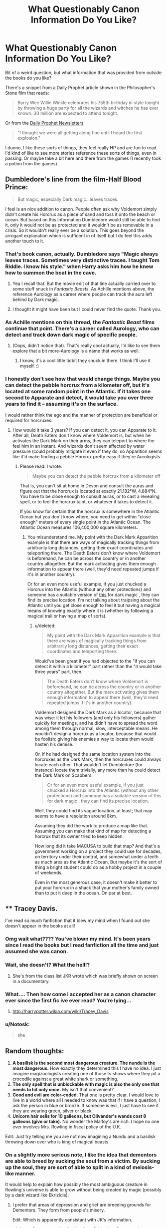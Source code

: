 #+TITLE: What Questionably Canon Information Do You Like?

* What Questionably Canon Information Do You Like?
:PROPERTIES:
:Author: MindForgedManacle
:Score: 62
:DateUnix: 1528572078.0
:DateShort: 2018-Jun-09
:FlairText: Discussion
:END:
Bit of a weird question, but what information that was provided from outside the books do you like?

There's a snippet from a Daily Prophet article shown in the Philosopher's Stone film that reads:

#+begin_quote
  Barry Wee Willie Winkle celebrates his 755th birthday in style tonight by throwing a huge party for all the wizards and witches he has ever known. 30 million are expected to attend tonight.
#+end_quote

Or from the [[https://www.hp-lexicon.org/source/other-canon/dp/dp3/][Daily Prophet Newsletters]]

#+begin_quote
  "I thought we were all getting along fine until I heard the first explosion."
#+end_quote

I dunno, I like these sorts of things, they feel really HP and are fun to read. I'd kind of like to see more stories reference these sorts of things, even in passing. Or maybe take a bit here and there from the games (I recently took a potion from the games).


** Dumbledore's line from the film-Half Blood Prince:

#+begin_quote
  But magic, especially Dark magic...leaves traces.
#+end_quote

I feel is an nice addition to canon. People often ask why Voldemort simply didn't create his Horcrux as a piece of sand and toss it onto the beach or ocean. But based on this information Dumbledore would still be able to find it, only it would not be as protected and it wouldn't be as removable in a crisis. So it wouldn't really ever be a solution. This goes beyond the arrogant explanation which is sufficent in of itself but I do feel this adds another touch to it.
:PROPERTIES:
:Author: elizabnthe
:Score: 36
:DateUnix: 1528584409.0
:DateShort: 2018-Jun-10
:END:

*** That's book canon, actually. Dumbledore says "Magic always leaves traces. Sometimes very distinctive traces. I taught Tom Riddle. I know his style." when Harry asks him how he knew how to summon the boat in the cave.
:PROPERTIES:
:Author: Starfox5
:Score: 32
:DateUnix: 1528588097.0
:DateShort: 2018-Jun-10
:END:

**** Yea I recall that. But the movie edit of that line actually carried over to some stuff snuck in /Fantastic Beasts/. As Achille mentions above, the reference Aurology as a career where people can track the aura left behind by Dark magic.
:PROPERTIES:
:Author: MindForgedManacle
:Score: 12
:DateUnix: 1528588406.0
:DateShort: 2018-Jun-10
:END:


**** I thought it might have been but I could never find the quote. Thank you.
:PROPERTIES:
:Author: elizabnthe
:Score: 2
:DateUnix: 1528588128.0
:DateShort: 2018-Jun-10
:END:


*** As Achille mentions on this thread, the /Fantastic Beast/ films continue that point. There's a career called Aurology, who can detect and track down dark magic of specific people.
:PROPERTIES:
:Author: MindForgedManacle
:Score: 12
:DateUnix: 1528586404.0
:DateShort: 2018-Jun-10
:END:

**** (Oops, didn't notice that). That's really cool actually, I'd like to see them explore that a bit more-Aurology is a name that works as well.
:PROPERTIES:
:Author: elizabnthe
:Score: 2
:DateUnix: 1528586564.0
:DateShort: 2018-Jun-10
:END:

***** I know, it's a cool little tidbit they snuck in there. I think I'll use it myself. :)
:PROPERTIES:
:Author: MindForgedManacle
:Score: 2
:DateUnix: 1528587670.0
:DateShort: 2018-Jun-10
:END:


*** I honestly don't see how that would change things. Maybe you can detect the pebble horcrux from a kilometer off, but it's located at some random point in the Atlantic. If it takes one second to Apparate and detect, it would take you over three years to find it -- assuming it's on the surface.

I would rather think the ego and the manner of protection are beneficial or required for horcruxes.
:PROPERTIES:
:Score: 6
:DateUnix: 1528610242.0
:DateShort: 2018-Jun-10
:END:

**** How would it take 3 years? If you can detect it, you can Apparate to it. After all, Death Eaters don't know where Voldemort is, but when he activates the Dark Mark on their arms, they can teleport to where the feel him in an instant. And wizards don't seem affected by water pressure (could probably mitigate it even if they do, so Apparition seems like it'd make finding a pebble Horcrux pretty easy if they're Aurologists.
:PROPERTIES:
:Author: MindForgedManacle
:Score: 4
:DateUnix: 1528635620.0
:DateShort: 2018-Jun-10
:END:

***** Please read. I wrote:

#+begin_quote
  Maybe you can detect the pebble horcrux from a kilometer off
#+end_quote

That is, you can't sit at home in Devon and consult the auras and figure out that the horcrux is located at exactly 21.182°W, 4.884°N. You have to be close enough to consult auras, or to cast a revealing spell, or to feel the horcrux taint, or whatever it takes to detect it.

If you know for certain that the horcrux is somewhere in the Atlantic Ocean but you don't know where, you need to get within "close enough" meters of every single point in the Atlantic Ocean. The Atlantic Ocean measures 106,400,000 square kilometers.
:PROPERTIES:
:Score: 1
:DateUnix: 1528659313.0
:DateShort: 2018-Jun-11
:END:

****** You misunderstand me. My point with the Dark Mark Apparition example is that there are ways of magically tracking things from arbitrarily long distances, getting their exact coordinates and teleporting there. The Death Eaters don't know where Voldemort is beforehand, he can be across the country or in another country altogether. But the mark activating gives them enough information to appear there (well, they'd need repeated jumps if it's in another country).

Or for an even more useful example, if you just chucked a Horcrux into the Atlantic (without any other protections) and someone has a suitable version of [[http://harrypotter.wikia.com/wiki/MACUSA_Real-Time_Hex_Indicator_map][this]] for dark magic , they can find its precise location. I'm not talking about traipsing about the Atlantic until you get close enough to feel it but having a magical means of knowing exactly where it is (whether by following a magical trail or having a map of sorts).
:PROPERTIES:
:Author: MindForgedManacle
:Score: 2
:DateUnix: 1528660586.0
:DateShort: 2018-Jun-11
:END:

******* u/deleted:
#+begin_quote
  My point with the Dark Mark Apparition example is that there are ways of magically tracking things from arbitrarily long distances, getting their exact coordinates and teleporting there.
#+end_quote

Would've been great if you had objected to the "if you can detect it within a kilometer" part rather than the "it would take three years" part, then.

#+begin_quote
  The Death Eaters don't know where Voldemort is beforehand, he can be across the country or in another country altogether. But the mark activating gives them enough information to appear there (well, they'd need repeated jumps if it's in another country).
#+end_quote

Voldemort designed the Dark Mark as a locator, because that was wise: it let his followers (and only his followers) gather quickly for meetings, and he didn't have to spread the word among them through normal, slow, interceptable means. He wouldn't design a horcrux as a locator, because that would be foolish: giving his enemies a way to locate them would hasten his demise.

Or, if he had designed the same location system into the horcruxes as the Dark Mark, then the horcruxes could always locate each other. That wouldn't let Dumbledore (for instance) locate them trivially, any more than he could detect the Dark Mark on Scabbers.

#+begin_quote
  Or for an even more useful example, if you just chucked a Horcrux into the Atlantic (without any other protections) and someone has a suitable version of this for dark magic , they can find its precise location.
#+end_quote

Well, they could find its vague location, at least; that map seems to have a resolution around 8km.

Assuming they did the work to produce a map like that. Assuming you can make that kind of map for detecting a horcrux that its owner tried to keep hidden.

How long did it take MACUSA to build that map? And that's a government working on a project they could use for decades, on territory under their control, and somewhat under a tenth as much area as the Atlantic Ocean. But maybe it's the sort of thing a bright student could do as a hobby project in a couple of weekends.

Even in the most generous case, it doesn't make it better to put your horcrux in a shack that your mother's family owned than to put it deep in the ocean. On par at best.
:PROPERTIES:
:Score: 1
:DateUnix: 1528663828.0
:DateShort: 2018-Jun-11
:END:


** ** Tracey Davis.
   :PROPERTIES:
   :CUSTOM_ID: tracey-davis.
   :END:
I've read so much fanfiction that it blew my mind when I found out she doesn't appear in the books at all!
:PROPERTIES:
:Author: pizzahotdoglover
:Score: 31
:DateUnix: 1528604030.0
:DateShort: 2018-Jun-10
:END:

*** Omg wait what???? You've blown my mind. It's been years since I read the books but I read fanfiction all the time and just assumed she was canon.
:PROPERTIES:
:Author: Pjcrafty
:Score: 15
:DateUnix: 1528612838.0
:DateShort: 2018-Jun-10
:END:


*** Wait, she doesn't? What the hell!?
:PROPERTIES:
:Author: ModernDayWeeaboo
:Score: 6
:DateUnix: 1528612756.0
:DateShort: 2018-Jun-10
:END:

**** She's from the class list JKR wrote which was briefly shown on screen in a documentary.
:PROPERTIES:
:Author: Taure
:Score: 18
:DateUnix: 1528617034.0
:DateShort: 2018-Jun-10
:END:


*** What.... Then how come i accepted her as a canon character ever since the first fic ive ever read? You're lying...
:PROPERTIES:
:Score: 5
:DateUnix: 1528731931.0
:DateShort: 2018-Jun-11
:END:

**** [[http://harrypotter.wikia.com/wiki/Tracey_Davis]]
:PROPERTIES:
:Author: pizzahotdoglover
:Score: 2
:DateUnix: 1528740203.0
:DateShort: 2018-Jun-11
:END:


*** u/Notosk:
#+begin_quote
  she
#+end_quote
:PROPERTIES:
:Author: Notosk
:Score: 3
:DateUnix: 1528610334.0
:DateShort: 2018-Jun-10
:END:


** Random thoughts:

1. *A basilisk is the second most dangerous creature. The nundu is the most dangerous.* How exactly they determined this I have no idea. I just imagine magizoologists creating one of those tv shows where they pit a crocodile against a great white shark or something.
2. *The only spell that is unblockable with magic is also the only one that needs to hit only once.* My isn't that convenient?
3. *Good and evil are color-coded*. That one is pretty clear. I would love to live in a world where all I needed to know was that if I have a question, I ask the person in blue or bronze. If someone is evil, I just have to see if they are wearing green, silver or black.
4. *Unicorn hair sells for 10 galleons, but Olivander's wands cost 8 galleons (give or take).* No wonder the Malfoy's are rich. I hope no one ever involves Mrs. Rowling in fiscal policy of the U.K.

Edit: Just try telling me you are not now imagining a Nundu and a basilisk throwing down over who is king of magical beasts.
:PROPERTIES:
:Author: XeshTrill
:Score: 65
:DateUnix: 1528577302.0
:DateShort: 2018-Jun-10
:END:

*** On a slightly more serious note, I like the idea that dementors are able to breed by sucking the soul from a victim. By sucking up the soul, they are sort of able to split in a kind of meiosis-like manner.

It would help to explain how possibly the most ambiguous creature in Rowling's universe is able to grow without being created by magic (possibly by a dark wizard like Ekrizidis).
:PROPERTIES:
:Author: XeshTrill
:Score: 29
:DateUnix: 1528577581.0
:DateShort: 2018-Jun-10
:END:

**** I prefer that areas of depression and grief are breeding grounds for Dementors. They form from people's misery.

Edit: Which is apparently consistant with JK's information.
:PROPERTIES:
:Author: elizabnthe
:Score: 27
:DateUnix: 1528583011.0
:DateShort: 2018-Jun-10
:END:

***** In my Potterverse, the Golden Gate Bridge is a Dementor hangout.
:PROPERTIES:
:Author: jenorama_CA
:Score: 15
:DateUnix: 1528587306.0
:DateShort: 2018-Jun-10
:END:

****** That makes sense, unless I'm wrong isn't there urban legends about people jumping without ever having the intention of doing so?
:PROPERTIES:
:Author: elizabnthe
:Score: 6
:DateUnix: 1528587389.0
:DateShort: 2018-Jun-10
:END:

******* That I don't know, but ever since it opened in the 30s, people have been throwing themselves off of it. The minute you step onto the bridge, you see tons of signs for the suicide prevention hotline. I figure if there's a place in SF where Dementors would hang out, it'd be that bridge. The paper doesn't even report on the suicides anymore, even though there are dozens every year because they don't want to plant the idea in anyone's head.

They're finally starting work on a suicide barrier after years of debate about costs and aesthetics. A few years ago a film crew set up cameras and recorded every jump for a year. The documentary “Fatal Beauty” came out of that.
:PROPERTIES:
:Author: jenorama_CA
:Score: 20
:DateUnix: 1528588020.0
:DateShort: 2018-Jun-10
:END:


****** i loved that in CD, they are attracted by all the suicides there!
:PROPERTIES:
:Author: Pottermum
:Score: 2
:DateUnix: 1528622939.0
:DateShort: 2018-Jun-10
:END:

******* I think my beta is the one that suggested that idea. She grew up in SF whereas I try to avoid it!
:PROPERTIES:
:Author: jenorama_CA
:Score: 1
:DateUnix: 1528644699.0
:DateShort: 2018-Jun-10
:END:

******** just one of those things you read in ff and think, fuck yeah, that totally makes sense. I LOVE those things! LOL
:PROPERTIES:
:Author: Pottermum
:Score: 2
:DateUnix: 1528686082.0
:DateShort: 2018-Jun-11
:END:


**** That's cannon? It actually makes a lot of sense
:PROPERTIES:
:Author: dalila02
:Score: 2
:DateUnix: 1528577933.0
:DateShort: 2018-Jun-10
:END:

***** They are able to breed, but they are non-gendered and seemingly amortal (neither alive nor dead). Breeding in cases of non-gendered creatures usually involves them splitting in some form after attaining a large enough size (such as bacteria or certain plants). And we know the dementors start breeding significantly when they are given greater reign to assault/attack the population of Britain (it seems unusual to Fudge, so they were not able to do so as much beforehand).

Another possibility I see is that when a human has their soul sucked out, when they die a new dementor is born (the soul cannot move on to the afterlife but does not become a ghost). This is why they cannot be killed.
:PROPERTIES:
:Author: XeshTrill
:Score: 9
:DateUnix: 1528578361.0
:DateShort: 2018-Jun-10
:END:

****** JKR has stated that dementors "breed" by growing like a fungus in areas of decay:

#+begin_quote
  One young Canadian boy earlier asked her how Dementers breed.

  "I was just so pleased that he thought about it and pleased that I had the answer," Rowling told The Canadian Press.

  These evil creatures don't, by the way, breed but grow like a fungus where there is decay.
#+end_quote

[[http://www.accio-quote.org/articles/2000/1000-canadianpress-moore.htm]]

This fits well with Dementors increasing in numbers when they are given freedom - it's a cycle, where their presence causes people within the proximity to fall into depression and despair, resulting in the area decaying, which in turn creates more Dementors.

(There must be a lot of Dementors in Grimsby).
:PROPERTIES:
:Author: Taure
:Score: 16
:DateUnix: 1528578733.0
:DateShort: 2018-Jun-10
:END:

******* Also, as an aside, thats rather disappointing. This takes one of the most unique and interesting creations in Rowling's universe and turns them into the equivalent of magical mold.
:PROPERTIES:
:Author: XeshTrill
:Score: 4
:DateUnix: 1528579177.0
:DateShort: 2018-Jun-10
:END:

******** I quite like it, but perhaps it is something appreciated best by someone familiar with the decaying post-industrial towns of Northern England, filled with structural unemployment and the accompanying depression... the idea that these places are full of invisible Dementors, feeding on and into the misery and decay. It's a powerful image.
:PROPERTIES:
:Author: Taure
:Score: 17
:DateUnix: 1528579334.0
:DateShort: 2018-Jun-10
:END:

********* Sounds depressing as hell to me (no offense intended). Somebody needs to get a phoenix out there stat.
:PROPERTIES:
:Author: XeshTrill
:Score: 2
:DateUnix: 1528579513.0
:DateShort: 2018-Jun-10
:END:

********** I think it's supposed to sound depressing; they're dementors after all!
:PROPERTIES:
:Author: MindForgedManacle
:Score: 5
:DateUnix: 1528579844.0
:DateShort: 2018-Jun-10
:END:

*********** Yeah I get that. I mean that it would not surprise someone that their are soul-sucking fear monsters hanging out in a region of the U.K.

As an aside, that sounds a hell of a lot like Detroit these days too. Now I'm just thinking what an American equivalent of a dementor would be like, assuming there was such a thing.
:PROPERTIES:
:Author: XeshTrill
:Score: 6
:DateUnix: 1528580168.0
:DateShort: 2018-Jun-10
:END:

************ u/Taure:
#+begin_quote
  As an aside, that sounds a hell of a lot like Detroit these days too.
#+end_quote

Just replace cars with fishing and mining.
:PROPERTIES:
:Author: Taure
:Score: 2
:DateUnix: 1528583371.0
:DateShort: 2018-Jun-10
:END:

************* I can just imagine an American equivalent of dementors. If it were in a movie, instead of everything freezing like in PoA, everything metal starts to rust.
:PROPERTIES:
:Author: XeshTrill
:Score: 1
:DateUnix: 1528583994.0
:DateShort: 2018-Jun-10
:END:


******* I stand corrected. Apparently Fudge was as incompetent as always. I do wonder about why he claims that is where all the mist/fog is coming from.
:PROPERTIES:
:Author: XeshTrill
:Score: 0
:DateUnix: 1528578905.0
:DateShort: 2018-Jun-10
:END:

******** I don't think Fudge is wrong, I just think he's using figurative language.
:PROPERTIES:
:Author: Taure
:Score: 6
:DateUnix: 1528579062.0
:DateShort: 2018-Jun-10
:END:

********* Possibly, even probably.

I had always somewhat assumed that the dementor's effect of the cold and dark was more of the perception of living creatures that the dementors caused, rather than them having a literal effect on the weather like in the movies. So I wonder if the mist/fog is merely an illusion of sorts in the minds of those they are affecting.
:PROPERTIES:
:Author: XeshTrill
:Score: 1
:DateUnix: 1528579428.0
:DateShort: 2018-Jun-10
:END:


*** I've always imagined wands for 11 year olds are subsidised. If you needed a new wand later they would be far more expensive.
:PROPERTIES:
:Author: FloreatCastellum
:Score: 21
:DateUnix: 1528581185.0
:DateShort: 2018-Jun-10
:END:

**** While thats possible, the Ollivanders have been running their shop for more than two millennia (which is absurd to be honest) and the Ministry is a relatively recent creation (since the SoS I think).

More to the point, nothing about canon seems to suggest they have any set form of taxation or subsidy system, which might help explain how wealthy individuals such as the Malfoys are able to have such influence on the government. Everyone seems to know about it, but its doesn't seem to be looked upon as illegal, merely frowned upon.
:PROPERTIES:
:Author: XeshTrill
:Score: 15
:DateUnix: 1528582224.0
:DateShort: 2018-Jun-10
:END:

***** I think we can assume a taxation system of some form given that fees for Hogwarts and St Mungos never come up, plus, if you are happy to accept Rowlings words as canon, she has stated that Hogwarts is funded by the Ministry. We also have canon evidence of a hardship fund for students unable to buy school supplies.

The Malfoy influence on government is a criticism of real life corruption and bribery, and rich people influence that still happens in the UK today. In my opinion, at least.
:PROPERTIES:
:Author: FloreatCastellum
:Score: 16
:DateUnix: 1528582548.0
:DateShort: 2018-Jun-10
:END:

****** I understand, its just that what form the taxes actually take is unknown. Is there a sales tax? Is there a tax on income? Do they apply a tax to withdrawls from Gringotts (that one seems unlikely given the goblins though)?

I understand the point about the Malfoys (Rowling was hardly subtle after all). But it seems that no one really challenges the amount of influence they and other wealthy families have on affairs, which may indicate their really are no anti-corruption laws or laws to prevent practices like tax avoidance. Those are after all fairly muggle concepts from the last century and a half (well after the SoS split the worlds apart).
:PROPERTIES:
:Author: XeshTrill
:Score: 2
:DateUnix: 1528583521.0
:DateShort: 2018-Jun-10
:END:


***** I doubt the Ollivander's have used the same building since 300 BC.
:PROPERTIES:
:Author: MindForgedManacle
:Score: 2
:DateUnix: 1528594502.0
:DateShort: 2018-Jun-10
:END:

****** Probably not, but while we know the Ministry is more recent, we have no idea about the age of Diagon Alley. At latest though, it would possibly be as old as the foundation of Londinium during the Roman occupation.

Anyway, what I meant was that the family of the Ollivanders has been doing the same thing for 2300 years. And thats apparently remained unbroken. Also, that they had the same name (Ollivander) in pre-Roman era Britain is...hard to believe. Not impossible, but improbable. Its just one of those things from the early books that falls apart if you even scratch the surface.
:PROPERTIES:
:Author: XeshTrill
:Score: 6
:DateUnix: 1528631716.0
:DateShort: 2018-Jun-10
:END:

******* I don't quite see a problem here: Just because it's unlikely doesn't mean it can't happen and certainly doesn't make anything fall apart.
:PROPERTIES:
:Author: how_to_choose_a_name
:Score: 3
:DateUnix: 1528723319.0
:DateShort: 2018-Jun-11
:END:


***** u/Achille-Talon:
#+begin_quote
  Everyone seems to know about it, but its doesn't seem to be looked upon as illegal, merely frowned upon.
#+end_quote

I have actually established in my story that bribing officials /is explicitly not a crime/ under wizarding law, it's just not something you discuss in polite society. Which I state to be the only reason Malfoy Sr. risked it with his already murky background.
:PROPERTIES:
:Author: Achille-Talon
:Score: 2
:DateUnix: 1528583357.0
:DateShort: 2018-Jun-10
:END:

****** I have actually seen that a fair bit in fics, and honestly it seems to fit more with the nature of the magical world. They only fix something if it becomes a necessity, and since most witches/wizards can be largely independent they don't care if the government is taking bribes.
:PROPERTIES:
:Author: XeshTrill
:Score: 3
:DateUnix: 1528585049.0
:DateShort: 2018-Jun-10
:END:


**** I enjoy a short story where Ollivander is being subsidised by the government (as it turns out he's gone bankrupt from selling he wands at a loss)\\
linkffn(12149694)
:PROPERTIES:
:Author: elizabnthe
:Score: 5
:DateUnix: 1528594807.0
:DateShort: 2018-Jun-10
:END:

***** You have to wonder how long his family has actually been doing that in canon. Geez.
:PROPERTIES:
:Author: XeshTrill
:Score: 3
:DateUnix: 1528631770.0
:DateShort: 2018-Jun-10
:END:


***** [[https://www.fanfiction.net/s/12149694/1/][*/Ollivander's Oath/*]] by [[https://www.fanfiction.net/u/6282252/Tom-a-Mild-Overlord][/Tom a Mild Overlord/]]

#+begin_quote
  How is Ollivander supposed to stay in business when a unicorn hair costs more than a unicorn hair wand? Hermione wonders why no one bothered to ask. Also, Ron does Hermione's taxes.
#+end_quote

^{/Site/:} ^{fanfiction.net} ^{*|*} ^{/Category/:} ^{Harry} ^{Potter} ^{*|*} ^{/Rated/:} ^{Fiction} ^{K+} ^{*|*} ^{/Words/:} ^{2,166} ^{*|*} ^{/Reviews/:} ^{10} ^{*|*} ^{/Favs/:} ^{5} ^{*|*} ^{/Follows/:} ^{2} ^{*|*} ^{/Published/:} ^{9/14/2016} ^{*|*} ^{/Status/:} ^{Complete} ^{*|*} ^{/id/:} ^{12149694} ^{*|*} ^{/Language/:} ^{English} ^{*|*} ^{/Genre/:} ^{Humor} ^{*|*} ^{/Characters/:} ^{Ron} ^{W.,} ^{Hermione} ^{G.,} ^{G.} ^{Ollivander} ^{*|*} ^{/Download/:} ^{[[http://www.ff2ebook.com/old/ffn-bot/index.php?id=12149694&source=ff&filetype=epub][EPUB]]} ^{or} ^{[[http://www.ff2ebook.com/old/ffn-bot/index.php?id=12149694&source=ff&filetype=mobi][MOBI]]}

--------------

*FanfictionBot*^{2.0.0-beta} | [[https://github.com/tusing/reddit-ffn-bot/wiki/Usage][Usage]]
:PROPERTIES:
:Author: FanfictionBot
:Score: 2
:DateUnix: 1528594817.0
:DateShort: 2018-Jun-10
:END:


**** The Olivander family could just have their own herd of unicorns.
:PROPERTIES:
:Author: ashez2ashes
:Score: 5
:DateUnix: 1528637359.0
:DateShort: 2018-Jun-10
:END:


*** I've gone with the theory of wands being subsidised, as well as other services being more correctly (over)priced. Bespoke wands and wand repairs, for instance.

There's also the possibiliy that it's purely a hobby for Ollivander, who's had that shop so long. Also, he seems to collect the 'ingredients' himself (for Cedric's wand) or receive donations (for Harry's wand).
:PROPERTIES:
:Score: 4
:DateUnix: 1528615520.0
:DateShort: 2018-Jun-10
:END:


*** I was always of the opinion that the government subsidise wand ingredients, the 8 Galleons is for the labour. Without a wand you have a very poorly educated muggle.
:PROPERTIES:
:Author: NameoMcName
:Score: 3
:DateUnix: 1528632878.0
:DateShort: 2018-Jun-10
:END:


*** Regarding 1, they could've simply based it on the number of fatalities associated with each beast.
:PROPERTIES:
:Author: ramani91
:Score: 2
:DateUnix: 1528599858.0
:DateShort: 2018-Jun-10
:END:

**** More seriously, you have a problem there. Nundu (is the plural Nundi?) appear to be naturally born, while basilisks appear to be specifically bred by wizards/witches (how many chicken eggs have a toad sit on them after all?). So the number of fatalities is not a great method: basilisks are usually created specifically for dark purposes, while a nundu is really just a predator chilling out in Kenya.
:PROPERTIES:
:Author: XeshTrill
:Score: 3
:DateUnix: 1528632067.0
:DateShort: 2018-Jun-10
:END:

***** Ultimately you want (probability of encounter)*(fatality of encounter). If Nundu and Basilisks are just as rare, then fatality becomes a metric by itself.
:PROPERTIES:
:Author: ramani91
:Score: 3
:DateUnix: 1528632629.0
:DateShort: 2018-Jun-10
:END:

****** So if they created a tv show to simulate this, I guess the closest thing would be to pit a jaguar agains an anaconda in the Amazon.

I would watch that. Not in person obviously, but still.
:PROPERTIES:
:Author: XeshTrill
:Score: 4
:DateUnix: 1528632937.0
:DateShort: 2018-Jun-10
:END:


*** I think it's the fact that a basilisk has to either look you in the eye or bite you while the nundu just has to breath near you. So while no stated canon a logical deduction
:PROPERTIES:
:Author: the__pov
:Score: 2
:DateUnix: 1528650254.0
:DateShort: 2018-Jun-10
:END:


*** This is why I love joe6991's Hero Trilogy. He really drives home the nastiness a nundu can bring to a fight. I know it's fanfiction and not canon, but it left me longing for a live action nundu so bad.
:PROPERTIES:
:Author: SSDuelist
:Score: 1
:DateUnix: 1528609139.0
:DateShort: 2018-Jun-10
:END:

**** Yeah, but it is a bit hard to believe Voldemort somehow smuggled a pair of nundu (nundi?) halfway across Scotland without anybody seemingly noticing.

And if you are thinking portkey, then I would ask the question why you can't kill them by tossing a portkey that sends them to the bottom of the ocean or Mount Vesuvius.
:PROPERTIES:
:Author: XeshTrill
:Score: 2
:DateUnix: 1528632219.0
:DateShort: 2018-Jun-10
:END:


** The idea that a Horcrux can't just be made from any object. It has to be something that you personally see as important, as if it were already a part of yourself.

It may seem crazy not to make your horcrux(es) into mundane objects. But the way magic seems to work, with a level of emotional emphasis and value on the idea of something, it would be entirely believable that Voldemort had to choose objects he felt held personal value to him (his own diary/journal, his /family/ ring, three relics from the founders, his giant snake (heh), and the one person he couldn't live without).
:PROPERTIES:
:Author: XeshTrill
:Score: 13
:DateUnix: 1528631331.0
:DateShort: 2018-Jun-10
:END:

*** what's the source on that? I didn't know it had to be important
:PROPERTIES:
:Author: AHighValueTarget
:Score: 1
:DateUnix: 1537246075.0
:DateShort: 2018-Sep-18
:END:

**** It isn't, it's my own thoughts. But it does fit with really the only examples we have from canon, and nothing in the story actually contradicts it.

Voldemort is a sociopath with a ton of problems, but as Dumbledore says his mind and powers are still intact. Given that you are essentially making a Horcrux a part of yourself, you probably need to feel a sort of personal connection to the item as well for it to work.
:PROPERTIES:
:Author: XeshTrill
:Score: 1
:DateUnix: 1537280930.0
:DateShort: 2018-Sep-18
:END:

***** im pretty sure that was just voldy being a conceited dumbass, and his hubris is what got him killed.

excerpt from the book:

#+begin_quote
  'However, we should not congratulate ourselves too heartily. You destroyed the diary and I the ring, but if we are right in our theory of a seven-part soul, four Horcruxes remain.'

  'And they could be anything?' said Harry. 'They could be oh, in tin cans or, I dunno, empty potion bottles...'

  'You are thinking of Portkeys, Harry, which must be ordinary objects, easy to overlook. But would Lord Voldemort use tin cans or old potion bottles to guard his own precious soul? You are forgetting what I have showed you. Lord Voldemort liked to collect trophies, and he preferred objects with a powerful magical history His pride, his belief in his own superiority, his determination to carve for himself a startling place in magical history; these things, suggest to me that Voldemort would have chosen his Horcruxes with some care, favouring objects worthy of the honour.'

  'The diary wasn't that special.'

  'The diary, as you have said yourself, was proof that he was the heir of Slytherin. I am sure that Voldemort considered it of stupendous importance.'
#+end_quote

it was just voldemort wanting that, not a magical requirement
:PROPERTIES:
:Author: AHighValueTarget
:Score: 1
:DateUnix: 1537281656.0
:DateShort: 2018-Sep-18
:END:

****** I read the text before I mad my comment earlier. You missed the point that Dumbledore does not state you can use such mundane items. Merely that Voldemort never would.

And normally, given that you want someone to find a Horcrux if your body is destroyed to become flesh and bone and create a new body for the master soul, you would pick items that people are likely to hold on too, grow attached too. A necklace, a diary, a beautiful cup, etc.
:PROPERTIES:
:Author: XeshTrill
:Score: 1
:DateUnix: 1537282349.0
:DateShort: 2018-Sep-18
:END:

******* he doesn't state that you have to, either, so it's a dumb idea to assume that. and it's not normal for someone with a horcrux to be ripped from their body, it was only because of how powerful Voldemort's spell was, combined with how powerful the protection spell was lily had placed on Harry, that caused it to backfire so strongly and ripped his soul from his body and destroyed his mortal vessel. In normal cases, you wouldn't require a horcrux to come back. That was never part of voldemorts plan, or anybody who creates a horcrux. It's sole purpose is to tether your soul to another object other than your body. no reason it couldn't be any object at all
:PROPERTIES:
:Author: AHighValueTarget
:Score: 1
:DateUnix: 1537827694.0
:DateShort: 2018-Sep-25
:END:


** The Black Family Tapestry. It's provided a wealth of backstory about the Blacks and some other families (Weasleys, especially).

The only really questionable things about it are that it has two 13yo fathers (implying conceptions at 12ish) -- not /impossible/, but... since Walburga Black and Bellatrix Black were both in good standing with the family, that implies their fathers were both married by 13 (both in the 20th century). JKR and numbers, amirite?
:PROPERTIES:
:Author: munin295
:Score: 12
:DateUnix: 1528601947.0
:DateShort: 2018-Jun-10
:END:

*** To be fair, pureblood culture split off from non-magical people like 300 years ago in canon. Quite probable that would happen.
:PROPERTIES:
:Author: Gigadweeb
:Score: 8
:DateUnix: 1528614617.0
:DateShort: 2018-Jun-10
:END:


** Fleamont Potter. It's rlly funny to me
:PROPERTIES:
:Author: ST_Jackson
:Score: 18
:DateUnix: 1528573982.0
:DateShort: 2018-Jun-10
:END:

*** Not exactly "questionably canon", though... I mean, for the fringe extremists who ignore /Pottermore/ and interviews /yes/, but from the original post this was more about obscure stuff from the movies, video games, old merchandise, etc.
:PROPERTIES:
:Author: Achille-Talon
:Score: 13
:DateUnix: 1528576827.0
:DateShort: 2018-Jun-10
:END:

**** I think it was intended as a joke, you know, the way some (including possibly myself...) refer to Cursed Child as fanfiction.
:PROPERTIES:
:Author: MindForgedManacle
:Score: 14
:DateUnix: 1528579135.0
:DateShort: 2018-Jun-10
:END:

***** Are you implying CC Isn't fanfiction?
:PROPERTIES:
:Author: Notosk
:Score: 13
:DateUnix: 1528610246.0
:DateShort: 2018-Jun-10
:END:

****** Don't try to use logic with me
:PROPERTIES:
:Author: MindForgedManacle
:Score: 2
:DateUnix: 1528635442.0
:DateShort: 2018-Jun-10
:END:


**** [deleted]
:PROPERTIES:
:Score: 1
:DateUnix: 1528923404.0
:DateShort: 2018-Jun-14
:END:

***** Well, yeah. Ignoring stuff like /Cursed Child/ or the video games is fair enough (though I'm against it), but taking the decision of what's canon out of the /author's/ hands feels like blind zealotism of the sort that would seek to murder God for not believing in himself enough.

Mind, if you /ignore/ "Pottermore" stuff for the purposes of writing a fanfiction, that's fine. What I mean is denying its canonicity in the abstract --- saying /Pottermore/ or /Cursed Child/ is /objectively/ non-canon as I've seen some people do.
:PROPERTIES:
:Author: Achille-Talon
:Score: 5
:DateUnix: 1528923924.0
:DateShort: 2018-Jun-14
:END:

****** u/MindForgedManacle:
#+begin_quote
  feels like blind zealotism of the sort that would seek to murder God for not believing in himself enough.
#+end_quote

Lmao
:PROPERTIES:
:Author: MindForgedManacle
:Score: 1
:DateUnix: 1529078620.0
:DateShort: 2018-Jun-15
:END:


** *Hogwarts has a room that can apparently become whatever the person walking outside needs. In a boarding school filled with teenagers.*

In a thousand years, just /imagine/ the amount of sex that has gone on there.

I would love to see like an in-depth investigation into the origin of all the very young marraiges and pregnancies after people leave Hogwarts.
:PROPERTIES:
:Author: XeshTrill
:Score: 9
:DateUnix: 1528642114.0
:DateShort: 2018-Jun-10
:END:


** I do like Barry Winkle, and actually have a very complete headcanon of /who/ he is and how he reached that age. I've hinted at it in my story, but we'll see if I get an opportunity for my heroes to actually meet him in the incredibly ancient flesh! Also from the newspapers, there's something amazing about the entire /Ginger Witch/ mythos, of course.

And the newspapers in /Fantastic Beasts/ referred to the branch of detective magic that explores the sinister auras left behind by Dark Magic (as we see Dumbledore perform it in the Cave of the Inferi) as “Aurology”, which I, and many others, have started using. It fills a gap, and unlike certain terms we have been forced to use (/cough/ wards /cough/) it actually /is/ sort of canon.

The movies showed a portrait of a young Minerva McGonagall in the Gryffindor Common Room. It was probaby nothing more than a cameo, but it seemed such an odd but intriguing departure from the "portraits are made for /dead/ people" tradition that I decided to worldbuild a whole explanation for it. Basically, I decided that she, the old closet romantic, had that portrait made right after breaking up with Dougal MacGregor, so that no matter if /she/ changed over the years, there would still be a /version/ of her out there that remembered how vividly she had loved Dougal. Then when she became a Hogwarts Professor she decided to give the Portrait a practical use by having her watch the Common Room on her behalf, and report back to her real self on egregious rule-breaking. Of course, being younger and less strict than the flesh-and-blood one, that version of Minerva has made friends with some students and sometimes lets things slide that the real one wouldn't...
:PROPERTIES:
:Author: Achille-Talon
:Score: 21
:DateUnix: 1528577188.0
:DateShort: 2018-Jun-10
:END:

*** u/Obversa:
#+begin_quote
  The movies showed a portrait of a young Minerva McGonagall in the Gryffindor Common Room. It was probaby nothing more than a cameo, but it seemed such an odd but intriguing departure from the "portraits are made for dead people" tradition
#+end_quote

I think people tend to forget that both Albus Dumbledore and Gilderoy Lockhart (as well as, I'm fairly sure, other famous witches and wizards, like Newt Scamander) had portraits painted of them when they were [still] alive in the books. The portraits would be used for Chocolate Frog Cards, book covers, etc...so the "portraits are made for /dead/ people" tradition definitely tends to forget these instances.
:PROPERTIES:
:Author: Obversa
:Score: 13
:DateUnix: 1528585566.0
:DateShort: 2018-Jun-10
:END:

**** Wait, /did/ Dumbledore have a Portrait made of himself?

The Chocolate Frog Card pictures strike me as being different in nature from the Portraits, to be clear. I highly doubt the Portrait-Dumbledore who walks amongst the Cards is the same individual who was kept in the Headmasters' Closet and released upon Dumbledore's death.

And yes, Lockhart did have a bunch of portraits of himself made, but Lockhart is Lockhart. He would totally kick traditions in the backside to get a bit more ego-stroking. It was more surprising to have stickler-for-the-rules McGonagall break the tradition, and within Hogwarts at that.
:PROPERTIES:
:Author: Achille-Talon
:Score: 3
:DateUnix: 1528585725.0
:DateShort: 2018-Jun-10
:END:

***** My impression was that the Chocolate Frog Card parent company commissioned a magical portrait of Dumbledore, which was then used as a direct reference (similarly to how a mold is made for mass producing objects made of plastic and resin) for mass production of the cards themselves.

If this is the case, another portrait of Dumbledore would likely exist somewhere in said company's private archives.

We know it's a magical portrait, because the Dumbledore within the Card portraits seems to have the same abilities (sans talking, it seems) as regular magical portraits do. I'd say that the same goes for Lockhart, or any other witch or wizard who has a "living portrait" of themselves done.

We also know that moving pictures are the "norm" for the wizarding world, as they're developed using a solution that gives them magical properties. Yet before the invention of the camera, witches and wizards would've /had/ to have "magical portraits" of themselves made while they were still alive.

(Not to mention that the wealthy / rich getting portraits of themselves by commissioning popular artists was the norm for centuries in the Muggle world, and before the Statute of Secrecy, many witches and wizards, like the Malfoys*, often directly intermingled in "high-class" Muggle society and social circles.)

It was also always my impression that Hogwarts Headmasters also had magical portraits commissioned of themselves, while they were still alive, and then enchanted them to automatically appear in the Headmaster's office for when they would ultimately pass away.
:PROPERTIES:
:Author: Obversa
:Score: 3
:DateUnix: 1528586058.0
:DateShort: 2018-Jun-10
:END:

****** But we know that, as with Phineas N. Black, when multiple equivalent Portraits of a person exist, there's only one Portrait-Person in all, moving between frames. Since the Headmaster Portrait's Portrait-Person is supposed to not communicate with the world and just talk with the Headmaster until the Headmaster's death, at which point they (along with their frame) are unveiled, it would be most peculiar for that same Portrait-Dumbledore to have also been the one gallivanting across Chocolate Frog Cards, no?

Is it explicitly mentioned in the books that the pictures on the Cards are /paintings/? In the movies, they are living /photographs/, which would conveniently solve that conundrum. And we do know magical photographs can be made to be just as alive as Portraits or nearly so (from the numerous photographs Lockhart had, which weren't just stuck on repeat but had their own feelings on whatever he said).
:PROPERTIES:
:Author: Achille-Talon
:Score: 1
:DateUnix: 1528622736.0
:DateShort: 2018-Jun-10
:END:

******* Well, they can't be photographs, because several cards feature people who are no longer alive (or potentially never existed), like Merlin, Morgana, etc. Unless we're assuming those people definitely existed and lived up until magical photography was invented.

We also know that the Gryffindor boys expect the players in Dean Thomas' West Ham poster to move and presumably none of them would think Muggles would get a magical portrait done.

I'd assume that all magical drawings/paintings/photography moves by default and there are different levels of animation/sentience, with magical portraits being at the top but also being the hardest to produce.

But I'd love to read a one-shot where the reason Dumbledore is so omniscient is because he spends a couple hours every night consulting his Borg-mind network of Chocolate Frog cards for any useful information XD
:PROPERTIES:
:Author: bgottfried91
:Score: 2
:DateUnix: 1528646592.0
:DateShort: 2018-Jun-10
:END:

******** u/Achille-Talon:
#+begin_quote
  But I'd love to read a one-shot where the reason Dumbledore is so omniscient is because he spends a couple hours every night consulting his Borg-mind network of Chocolate Frog cards for any useful information XD
#+end_quote

There /is/ a fanfic like that. Indeed, it was once a popular theory that that was how the Order of the Phoenix communicated --- through Dumbledore's Chocolate Frog Card self moving around the cards --- and Rowling said she liked it so much she considered making it canon, though she stuck with her Patronus idea in the end.
:PROPERTIES:
:Author: Achille-Talon
:Score: 5
:DateUnix: 1528647530.0
:DateShort: 2018-Jun-10
:END:


***** Yea, Pottermore says headmaster/mistress portraits are made while the subject is still alive, so they can learn to effectively mimic the person.
:PROPERTIES:
:Author: MindForgedManacle
:Score: 3
:DateUnix: 1528587264.0
:DateShort: 2018-Jun-10
:END:

****** Yes, I know that, but they're only /unveiled/ at the Headmaster/mistress's death. It would make no sense for the Dumbledore in the Closet, the one who was being kept from the public until Dumbledore's death and taught all he knew by the real Dumbledore, to be the same Dumbledore already frolicking about through the Chocolate Forg Card.
:PROPERTIES:
:Author: Achille-Talon
:Score: 2
:DateUnix: 1528622530.0
:DateShort: 2018-Jun-10
:END:

******* Yea i don't think those portraits are related to the Chocolate Frog card images.
:PROPERTIES:
:Author: MindForgedManacle
:Score: 1
:DateUnix: 1528635833.0
:DateShort: 2018-Jun-10
:END:


*** Wow, awesome stuff! Just looked up the Ginger Witch stuff. That's hilarious. I /really/ wish there was like a cameo of that in one of the /Fantastic Beasts/ films. Like, you see her Transfigure some flying pigs off to the side in one of the scenes or something. xD
:PROPERTIES:
:Author: MindForgedManacle
:Score: 2
:DateUnix: 1528578342.0
:DateShort: 2018-Jun-10
:END:


** 1. That Dark marks are actually kind of a secret and aren't well know to most of the wizarding public.

2. I also like that J.K. Hints quite a bit that all those teenagers away from home are actually having a bunch of sex/make out sessions in broom closets and empty classrooms like all the time. Its just one little detail that helps make the world feel more real

3. All the empty class rooms really sets up the notion that its a post war society with a lower than average population of children.
:PROPERTIES:
:Author: clooneh
:Score: 14
:DateUnix: 1528623086.0
:DateShort: 2018-Jun-10
:END:

*** for #3: That actually doesn't really make sense, seeing as our baby boomers were all post war, the whole point was people feeling safer, new families starting, and having lots of kids. You think that with Voldy being vanquished the same time as Harry being born, once he gets to Hogwarts the place would be loaded
:PROPERTIES:
:Author: AHighValueTarget
:Score: 1
:DateUnix: 1537246474.0
:DateShort: 2018-Sep-18
:END:

**** harry was born during the war, not after it. Baby boomers are post war children
:PROPERTIES:
:Author: clooneh
:Score: 1
:DateUnix: 1537417678.0
:DateShort: 2018-Sep-20
:END:


** Arithmancy is functionally divination through numbers.

Not to put to fine a point on it, isn't this just probability and statistics but with magic? I'm halfway there, I just need a wand now...

Seriously though, I would love to see a fic truly dive into the more esoteric aspects of numerology, particularly between different cultures and their effects.

Edit: So if I had a magical gift that made me able to manipulate numbers and the like, would that make me an arthmekinetic? I'll stick with the numbers for divination idea.
:PROPERTIES:
:Author: XeshTrill
:Score: 4
:DateUnix: 1528634163.0
:DateShort: 2018-Jun-10
:END:

